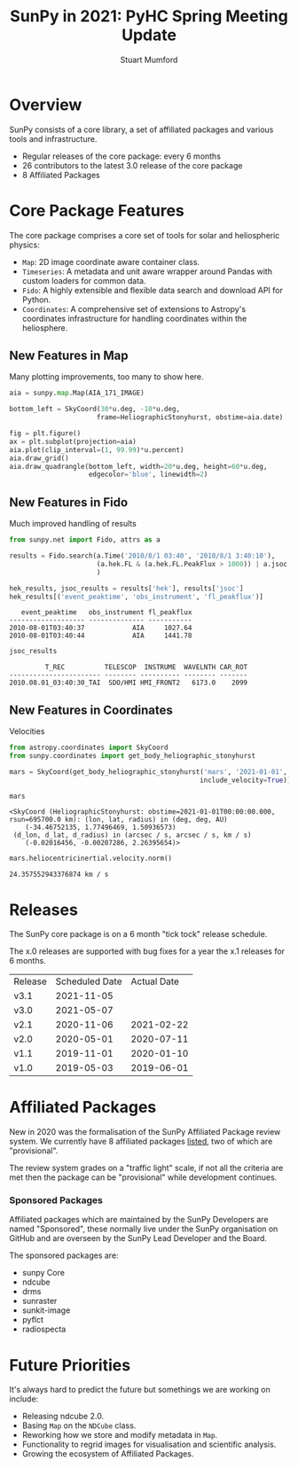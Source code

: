 #+REVEAL_ROOT: ./src/reveal.js/
#+REVEAL_HIGHLIGHT_CSS: %r/plugin/highlight/monokai.css
#+REVEAL_PLUGINS: (highlight)
#+REVEAL_MATHJAX_URL: ./src/mathjax/es5/tex-chtml.js
#+REVEAL_INIT_OPTIONS: transition:'fade'
#+REVEAL_THEME: simple
#+REVEAL_DEFAULT_SLIDE_BACKGROUND: ./images/background_1.jpg
#+REVEAL_TITLE_SLIDE_BACKGROUND: ./images/background_1.jpg
#+OPTIONS: toc:nil
#+OPTIONS: num:nil
#+REVEAL_EXTRA_CSS: org.css

#+TITLE: SunPy in 2021: PyHC Spring Meeting Update
#+AUTHOR: Stuart Mumford
#+REVEAL_TITLE_SLIDE: <h3>%t</h3>
#+REVEAL_TITLE_SLIDE: <h4>%a</h4>
#+REVEAL_TITLE_SLIDE: <a href="https://aperio.software"><img style='float: left; width: 30%%; margin-top: 100px; height: 25%%;' src='images/aperio.svg'/></a><a href="https://sunpy.org"><img style='float: right; width: 30%%; margin-top: 100px; height: 25%%; margin-right: 5%%;' src='images/sunpy.svg'/></a>

* Overview

#+REVEAL_HTML: <div class='left'>

SunPy consists of a core library, a set of affiliated packages and various tools and infrastructure.

- Regular releases of the core package: every 6 months
- 26 contributors to the latest 3.0 release of the core package
- 8 Affiliated Packages

#+REVEAL_HTML: </div>

#+REVEAL_HTML: <div class='right'>

#+attr_html: :width 500px
[[./images/sunpy-github.png]]

#+REVEAL_HTML: </div>

* Core Package Features

  The core package comprises a core set of tools for solar and heliospheric physics:

  * ~Map~: 2D image coordinate aware container class.
  * ~Timeseries~: A metadata and unit aware wrapper around Pandas with custom loaders for common data.
  * ~Fido~: A highly extensible and flexible data search and download API for Python.
  * ~Coordinates~: A comprehensive set of extensions to Astropy's coordinates infrastructure for handling coordinates within the heliosphere.

** New Features in Map

   Many plotting improvements, too many to show here.
   
#+begin_src python :session map :exports none
  import matplotlib
  matplotlib.use('Agg')

  import matplotlib.pyplot as plt

  import astropy.units as u
  from astropy.coordinates import SkyCoord

  import sunpy.map
  from sunpy.coordinates import HeliographicStonyhurst
  from sunpy.data.sample import AIA_171_IMAGE
#+end_src

#+RESULTS:

#+begin_src python :session map
  aia = sunpy.map.Map(AIA_171_IMAGE)

  bottom_left = SkyCoord(30*u.deg, -10*u.deg,
                        frame=HeliographicStonyhurst, obstime=aia.date)
#+end_src

#+RESULTS:

#+begin_src python :session map
  fig = plt.figure()
  ax = plt.subplot(projection=aia)
  aia.plot(clip_interval=(1, 99.99)*u.percent)
  aia.draw_grid()
  aia.draw_quadrangle(bottom_left, width=20*u.deg, height=60*u.deg,
                      edgecolor='blue', linewidth=2)
#+end_src

#+RESULTS:
: Polygon401((30, -10) ...)

*** 
#+begin_src python :session map :exports results :results file
  plt.savefig('./images/map_quadrangle.png', transparent=True, dpi=120)
  './images/map_quadrangle.png'
#+end_src

#+RESULTS:
[[file:./images/map_quadrangle.png]]

** New Features in Fido

Much improved handling of results

#+begin_src python :session net :exports both
  from sunpy.net import Fido, attrs as a

  results = Fido.search(a.Time('2010/8/1 03:40', '2010/8/1 3:40:10'), 
                        (a.hek.FL & (a.hek.FL.PeakFlux > 1000)) | a.jsoc.Series('hmi.m_45s')
                        )

  hek_results, jsoc_results = results['hek'], results['jsoc']
  hek_results[('event_peaktime', 'obs_instrument', 'fl_peakflux')]
#+end_src

#+RESULTS:
:    event_peaktime   obs_instrument fl_peakflux
: ------------------- -------------- -----------
: 2010-08-01T03:40:37            AIA     1027.64
: 2010-08-01T03:40:44            AIA     1441.78

#+begin_src python :session net :exports both
jsoc_results
#+end_src

#+RESULTS:
:          T_REC          TELESCOP  INSTRUME  WAVELNTH CAR_ROT
: ----------------------- -------- ---------- -------- -------
: 2010.08.01_03:40:30_TAI  SDO/HMI HMI_FRONT2   6173.0    2099
** New Features in Coordinates

Velocities

#+begin_src python :session coords :exports both
  from astropy.coordinates import SkyCoord
  from sunpy.coordinates import get_body_heliographic_stonyhurst

  mars = SkyCoord(get_body_heliographic_stonyhurst('mars', '2021-01-01',
                                                  include_velocity=True))

  mars
#+end_src

#+RESULTS:
: <SkyCoord (HeliographicStonyhurst: obstime=2021-01-01T00:00:00.000, rsun=695700.0 km): (lon, lat, radius) in (deg, deg, AU)
:     (-34.46752135, 1.77496469, 1.50936573)
:  (d_lon, d_lat, d_radius) in (arcsec / s, arcsec / s, km / s)
:     (-0.02016456, -0.00207286, 2.26395654)>

#+begin_src python :session coords :exports both
  mars.heliocentricinertial.velocity.norm()
#+end_src

#+RESULTS:
: 24.357552943376874 km / s
    
* Releases

  The SunPy core package is on a 6 month "tick tock" release schedule.

  The x.0 releases are supported with bug fixes for a year the x.1 releases for 6 months.

  | Release | Scheduled Date | Actual Date |
  | v3.1    |     2021-11-05 |             |
  | v3.0    |     2021-05-07 |             |
  | v2.1    |     2020-11-06 |  2021-02-22 |
  | v2.0    |     2020-05-01 |  2020-07-11 |
  | v1.1    |     2019-11-01 |  2020-01-10 |
  | v1.0    |     2019-05-03 |  2019-06-01 |

* Affiliated Packages

  New in 2020 was the formalisation of the SunPy Affiliated Package review system. We currently have 8 affiliated packages [[https://sunpy.org/project/affiliated][listed]], two of which are "provisional".

  The review system grades on a "traffic light" scale, if not all the criteria are met then the package can be "provisional" while development continues.

  #+attr_html: :width 400px
  [[./images/affiliated_packages.png]]

*** Sponsored Packages

    Affiliated packages which are maintained by the SunPy Developers are named "Sponsored", these normally live under the SunPy organisation on GitHub and are overseen by the SunPy Lead Developer and the Board.

    The sponsored packages are:
    
    * sunpy Core
    * ndcube
    * drms
    * sunraster
    * sunkit-image
    * pyflct
    * radiospecta

* Future Priorities

  It's always hard to predict the future but somethings we are working on include:

  * Releasing ndcube 2.0.
  * Basing ~Map~ on the ~NDCube~ class.
  * Reworking how we store and modify metadata in ~Map~.
  * Functionality to regrid images for visualisation and scientific analysis.
  * Growing the ecosystem of Affiliated Packages.
